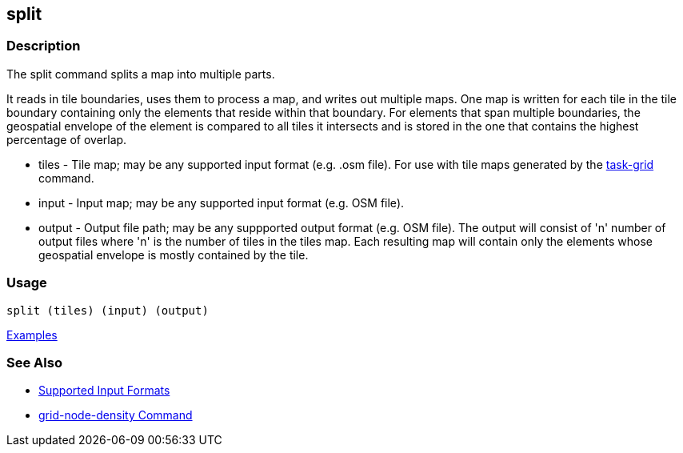 [[split]]
== split

=== Description

The +split+ command splits a map into multiple parts. 

It reads in tile boundaries, uses them to process a map, and writes out multiple maps. One map is written for each tile in 
the tile boundary containing only the elements that reside within that boundary. For elements that span multiple boundaries, 
the geospatial envelope of the element is compared to all tiles it intersects and is stored in the one that contains the 
highest percentage of overlap.

* +tiles+         - Tile map; may be any supported input format (e.g. .osm file). For use with tile maps generated by the
                    https://github.com/ngageoint/hootenanny/blob/master/docs/commands/task-grid.asciidoc[task-grid] command.
* +input+         - Input map; may be any supported input format (e.g. OSM file).
* +output+        - Output file path; may be any suppported output format (e.g. OSM file).  The output will consist of 
                   'n' number of output files where 'n' is the number of tiles in the +tiles+ map. Each resulting map 
                   will contain only the elements whose geospatial envelope is mostly contained by the tile.

=== Usage

--------------------------------------
split (tiles) (input) (output)
--------------------------------------

https://github.com/ngageoint/hootenanny/blob/master/docs/user/CommandLineExamples.asciidoc#split-a-map-into-multiple-maps-using-tiles-from-a-file[Examples]

=== See Also

* https://github.com/ngageoint/hootenanny/blob/master/docs/user/SupportedDataFormats.asciidoc#applying-changes-1[Supported Input Formats]
* https://github.com/ngageoint/hootenanny/blob/master/docs/commands/grid-node-density.asciidoc[grid-node-density Command]
